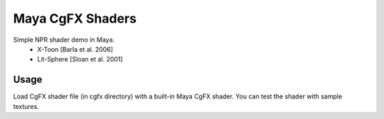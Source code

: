 ***********
Maya CgFX Shaders
***********

Simple NPR shader demo in Maya.
 * X-Toon [Barla et al. 2006]
 * Lit-Sphere [Sloan et al. 2001]

======
Usage
======

Load CgFX shader file (in cgfx directory) with a built-in Maya CgFX shader.
You can test the shader with sample textures.
